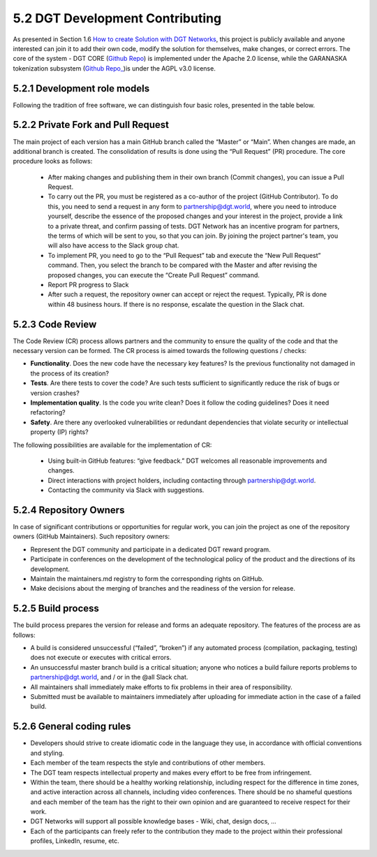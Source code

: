 
5.2 DGT Development Contributing
+++++++++++++++++++++++++++++++++++++++++

As presented in Section 1.6 `How to create Solution with DGT Networks`_, this project is publicly available and anyone interested can join it to add their own code, modify the solution for themselves, make changes, or correct errors. The core of the system - DGT CORE (`Github Repo`_) is implemented under the Apache 2.0 license, while the GARANASKA tokenization subsystem (`Github Repo_`_)is under the AGPL v3.0 license. 

.. _How to create Solution with DGT Networks: ../INTRODUCTION/1.6_How_to_Create_Solution_with_DGT_Networks.html

.. _Github Repo: https://github.com/DGT-Network/DGT-Matagami/tree/master/CORE

.. _Github Repo_: https://github.com/DGT-Network/DGT-GARANASKA

5.2.1	Development role models
=========================================

Following the tradition of free software, we can distinguish four basic roles, presented in the table below. 

.. image:: ../images/table_5.PNG

5.2.2	Private Fork and Pull Request
=========================================

The main project of each version has a main GitHub branch called the “Master” or “Main”. When changes are made, an additional branch is created. The consolidation of results is done using the “Pull Request” (PR) procedure. The core procedure looks as follows: 

    •	After making changes and publishing them in their own branch (Commit changes), you can issue a Pull Request.

    •	To carry out the PR, you must be registered as a co-author of the project (GitHub Contributor). To do this, you need to send a request in any form to `partnership@dgt.world`_, where you need to introduce yourself, describe the essence of the proposed changes and your interest in the project, provide a link to a private threat, and confirm passing of tests. DGT Network has an incentive program for partners, the terms of which will be sent to you, so that you can join. By joining the project partner's team, you will also have access to the Slack group chat.

    •	To implement PR, you need to go to the “Pull Request” tab and execute the “New Pull Request” command. Then, you select the branch to be compared with the Master and after revising the proposed changes, you can execute the “Create Pull Request” command. 

    •	Report PR progress to Slack

    •	After such a request, the repository owner can accept or reject the request. Typically, PR is done within 48 business hours. If there is no response, escalate the question in the Slack chat. 

    .. _partnership@dgt.world: partnership@dgt.world

5.2.3	Code Review
=====================================

The Code Review (CR) process allows partners and the community to ensure the quality of the code and that the necessary version can be formed. The CR process is aimed towards the following questions / checks: 

•	**Functionality**. Does the new code have the necessary key features? Is the previous functionality not damaged in the process of its creation? 


•	**Tests**. Are there tests to cover the code? Are such tests sufficient to significantly reduce the risk of bugs or version crashes?


•	**Implementation quality**. Is the code you write clean? Does it follow the coding guidelines? Does it need refactoring? 


•	**Safety**. Are there any overlooked vulnerabilities or redundant dependencies that violate security or intellectual property (IP) rights?


The following possibilities are available for the implementation of CR: 

    •	Using built-in GitHub features: “give feedback.” DGT welcomes all reasonable improvements and changes. 

    •	Direct interactions with project holders, including contacting through `partnership@dgt.world`_. 

    •	Contacting the community via Slack with suggestions. 

5.2.4	Repository Owners
===================================

In case of significant contributions or opportunities for regular work, you can join the project as one of the repository owners (GitHub Maintainers). Such repository owners:

•	Represent the DGT community and participate in a dedicated DGT reward program.

•	Participate in conferences on the development of the technological policy of the product and the directions of its development. 

•	Maintain the maintainers.md registry to form the corresponding rights on GitHub.

•	Make decisions about the merging of branches and the readiness of the version for release. 

5.2.5	Build process
================================

The build process prepares the version for release and forms an adequate repository. The features of the process are as follows:

•	A build is considered unsuccessful (“failed”, “broken”) if any automated process (compilation, packaging, testing) does not execute or executes with critical errors. 

•	An unsuccessful master branch build is a critical situation; anyone who notices a build failure reports problems to `partnership@dgt.world`_, and / or in the @all Slack chat. 

•	All maintainers shall immediately make efforts to fix problems in their area of responsibility. 

•	Submitted must be available to maintainers immediately after uploading for immediate action in the case of a failed build. 

5.2.6	General coding rules
=========================================

•	Developers should strive to create idiomatic code in the language they use, in accordance with official conventions and styling. 

•	Each member of the team respects the style and contributions of other members. 

•	The DGT team respects intellectual property and makes every effort to be free from infringement. 

•	Within the team, there should be a healthy working relationship, including respect for the difference in time zones, and active interaction across all channels, including video conferences. There should be no shameful questions and each member of the team has the right to their own opinion and are guaranteed to receive respect for their work. 

•	DGT Networks will support all possible knowledge bases - Wiki, chat, design docs, …

•	Each of the participants can freely refer to the contribution they made to the project within their professional profiles, LinkedIn, resume, etc. 
